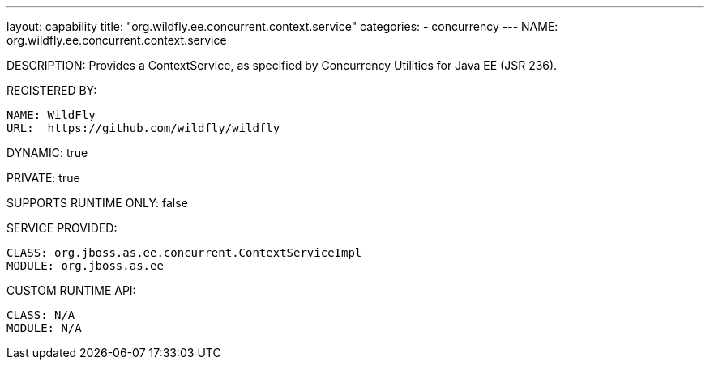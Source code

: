 ---
layout: capability
title:  "org.wildfly.ee.concurrent.context.service"
categories:
  - concurrency
---
NAME: org.wildfly.ee.concurrent.context.service

DESCRIPTION: Provides a ContextService, as specified by Concurrency Utilities for Java EE (JSR 236).

REGISTERED BY:

  NAME: WildFly
  URL:  https://github.com/wildfly/wildfly

DYNAMIC: true

PRIVATE: true

SUPPORTS RUNTIME ONLY: false

SERVICE PROVIDED:

  CLASS: org.jboss.as.ee.concurrent.ContextServiceImpl
  MODULE: org.jboss.as.ee

CUSTOM RUNTIME API:

  CLASS: N/A 
  MODULE: N/A